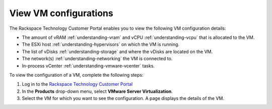 .. _view-vm-configurations:


======================
View VM configurations
======================



The Rackspace Technology Customer Portal enables you to view the
following VM configuration details:

* The amount of vRAM :ref:`understanding-vram` and vCPU :ref:`understanding-vcpu` that is allocated to the VM.
* The ESXi host :ref:`understanding-hypervisors` on which the VM is running.
* The list of vDisks :ref:`understanding-storage` and where the vDisks are located on the VM.
* The network(s) :ref:`understanding-networking` the VM is connected to.
* In-process vCenter :ref:`understanding-vmware-vcenter` tasks.

To view the configuration of a VM, complete the following steps:

1. Log in to the `Rackspace Technology Customer Portal <https://login.rackspace.com/>`_
2. In the **Products** drop-down menu, select **VMware Server Virtualization**.
3. Select the VM for which you want to see the configuration. A page displays the details of the VM.









